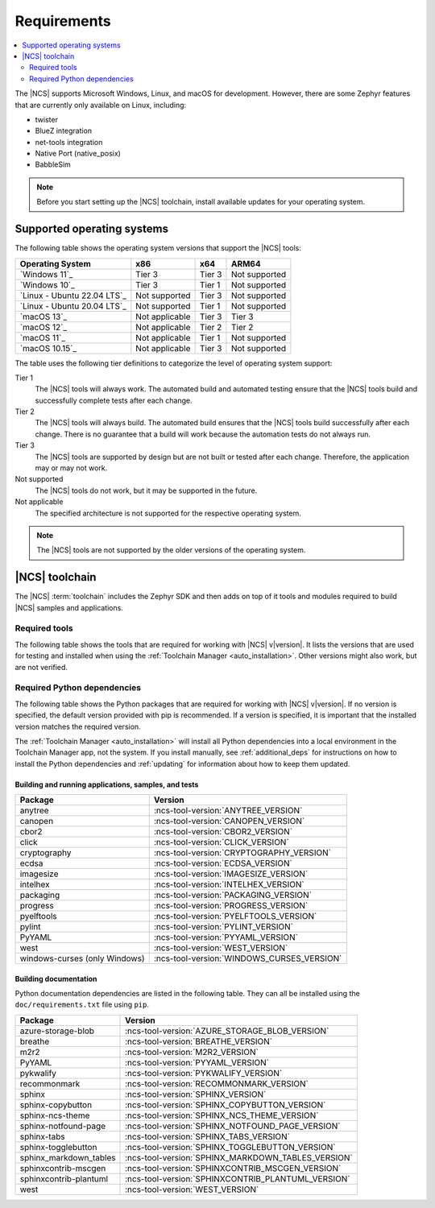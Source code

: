 .. _gs_recommended_versions:
.. _requirements:

Requirements
############

.. contents::
   :local:
   :depth: 2

The |NCS| supports Microsoft Windows, Linux, and macOS for development.
However, there are some Zephyr features that are currently only available on Linux, including:

* twister
* BlueZ integration
* net-tools integration
* Native Port (native_posix)
* BabbleSim

.. note::

   Before you start setting up the |NCS| toolchain, install available updates for your operating system.

.. _gs_supported_OS:
.. _supported_OS:

Supported operating systems
***************************

The following table shows the operating system versions that support the |NCS| tools:

.. list-table::
   :header-rows: 1

   * - Operating System
     - x86
     - x64
     - ARM64
   * - `Windows 11`_
     - Tier 3
     - Tier 3
     - Not supported
   * - `Windows 10`_
     - Tier 3
     - Tier 1
     - Not supported
   * - `Linux - Ubuntu 22.04 LTS`_
     - Not supported
     - Tier 3
     - Not supported
   * - `Linux - Ubuntu 20.04 LTS`_
     - Not supported
     - Tier 1
     - Not supported
   * - `macOS 13`_
     - Not applicable
     - Tier 3
     - Tier 3
   * - `macOS 12`_
     - Not applicable
     - Tier 2
     - Tier 2
   * - `macOS 11`_
     - Not applicable
     - Tier 1
     - Not supported
   * - `macOS 10.15`_
     - Not applicable
     - Tier 3
     - Not supported

The table uses the following tier definitions to categorize the level of operating system support:

Tier 1
  The |NCS| tools will always work.
  The automated build and automated testing ensure that the |NCS| tools build and successfully complete tests after each change.

Tier 2
  The |NCS| tools will always build.
  The automated build ensures that the |NCS| tools build successfully after each change.
  There is no guarantee that a build will work because the automation tests do not always run.

Tier 3
  The |NCS| tools are supported by design but are not built or tested after each change.
  Therefore, the application may or may not work.

Not supported
  The |NCS| tools do not work, but it may be supported in the future.

Not applicable
  The specified architecture is not supported for the respective operating system.

.. note::
   The |NCS| tools are not supported by the older versions of the operating system.

|NCS| toolchain
***************

The |NCS| :term:`toolchain` includes the Zephyr SDK and then adds on top of it tools and modules required to build |NCS| samples and applications.

Required tools
==============

The following table shows the tools that are required for working with |NCS| v\ |version|.
It lists the versions that are used for testing and installed when using the :ref:`Toolchain Manager <auto_installation>`.
Other versions might also work, but are not verified.

.. _req_tools_table:

.. tabs::

   .. group-tab:: Windows

      .. list-table::
         :header-rows: 1

         * - Tool
           - Toolchain Manager version
         * - Zephyr SDK
           - :ncs-tool-version:`ZEPHYR_SDK_VERSION_WIN10`
         * - CMake
           - :ncs-tool-version:`CMAKE_VERSION_WIN10`
         * - dtc
           - :ncs-tool-version:`DTC_VERSION_WIN10`
         * - :ref:`Git <ncs_git_intro>`
           - :ncs-tool-version:`GIT_VERSION_WIN10`
         * - gperf
           - :ncs-tool-version:`GPERF_VERSION_WIN10`
         * - ninja
           - :ncs-tool-version:`NINJA_VERSION_WIN10`
         * - Python
           - :ncs-tool-version:`PYTHON_VERSION_WIN10`
         * - :ref:`West <ncs_west_intro>`
           - :ncs-tool-version:`WEST_VERSION_WIN10`

   .. group-tab:: Linux

      .. list-table::
         :header-rows: 1

         * - Tool
           - Toolchain Manager version
         * - Zephyr SDK
           - :ncs-tool-version:`ZEPHYR_SDK_VERSION_LINUX`
         * - CMake
           - :ncs-tool-version:`CMAKE_VERSION_LINUX`
         * - dtc
           - :ncs-tool-version:`DTC_VERSION_LINUX`
         * - :ref:`Git <ncs_git_intro>`
           - :ncs-tool-version:`GIT_VERSION_LINUX`
         * - gperf
           - :ncs-tool-version:`GPERF_VERSION_LINUX`
         * - ninja
           - :ncs-tool-version:`NINJA_VERSION_LINUX`
         * - Python
           - :ncs-tool-version:`PYTHON_VERSION_LINUX`
         * - :ref:`West <ncs_west_intro>`
           - :ncs-tool-version:`WEST_VERSION_LINUX`

   .. group-tab:: macOS

      .. list-table::
         :header-rows: 1

         * - Tool
           - Toolchain Manager version
         * - Zephyr SDK
           - :ncs-tool-version:`ZEPHYR_SDK_VERSION_DARWIN`
         * - CMake
           - :ncs-tool-version:`CMAKE_VERSION_DARWIN`
         * - dtc
           - :ncs-tool-version:`DTC_VERSION_DARWIN`
         * - :ref:`Git <ncs_git_intro>`
           - :ncs-tool-version:`GIT_VERSION_DARWIN`
         * - gperf
           - :ncs-tool-version:`GPERF_VERSION_DARWIN`
         * - ninja
           - :ncs-tool-version:`NINJA_VERSION_DARWIN`
         * - Python
           - :ncs-tool-version:`PYTHON_VERSION_DARWIN`
         * - :ref:`West <ncs_west_intro>`
           - :ncs-tool-version:`WEST_VERSION_DARWIN`

Required Python dependencies
============================

The following table shows the Python packages that are required for working with |NCS| v\ |version|.
If no version is specified, the default version provided with pip is recommended.
If a version is specified, it is important that the installed version matches the required version.

The :ref:`Toolchain Manager <auto_installation>` will install all Python dependencies into a local environment in the Toolchain Manager app, not the system.
If you install manually, see :ref:`additional_deps` for instructions on how to install the Python dependencies and :ref:`updating` for information about how to keep them updated.

Building and running applications, samples, and tests
-----------------------------------------------------

.. list-table::
   :header-rows: 1

   * - Package
     - Version
   * - anytree
     - :ncs-tool-version:`ANYTREE_VERSION`
   * - canopen
     - :ncs-tool-version:`CANOPEN_VERSION`
   * - cbor2
     - :ncs-tool-version:`CBOR2_VERSION`
   * - click
     - :ncs-tool-version:`CLICK_VERSION`
   * - cryptography
     - :ncs-tool-version:`CRYPTOGRAPHY_VERSION`
   * - ecdsa
     - :ncs-tool-version:`ECDSA_VERSION`
   * - imagesize
     - :ncs-tool-version:`IMAGESIZE_VERSION`
   * - intelhex
     - :ncs-tool-version:`INTELHEX_VERSION`
   * - packaging
     - :ncs-tool-version:`PACKAGING_VERSION`
   * - progress
     - :ncs-tool-version:`PROGRESS_VERSION`
   * - pyelftools
     - :ncs-tool-version:`PYELFTOOLS_VERSION`
   * - pylint
     - :ncs-tool-version:`PYLINT_VERSION`
   * - PyYAML
     - :ncs-tool-version:`PYYAML_VERSION`
   * - west
     - :ncs-tool-version:`WEST_VERSION`
   * - windows-curses (only Windows)
     - :ncs-tool-version:`WINDOWS_CURSES_VERSION`

.. _python_req_documentation:

Building documentation
----------------------

Python documentation dependencies are listed in the following table. They can
all be installed using the ``doc/requirements.txt`` file using ``pip``.

.. list-table::
   :header-rows: 1

   * - Package
     - Version
   * - azure-storage-blob
     - :ncs-tool-version:`AZURE_STORAGE_BLOB_VERSION`
   * - breathe
     - :ncs-tool-version:`BREATHE_VERSION`
   * - m2r2
     - :ncs-tool-version:`M2R2_VERSION`
   * - PyYAML
     - :ncs-tool-version:`PYYAML_VERSION`
   * - pykwalify
     - :ncs-tool-version:`PYKWALIFY_VERSION`
   * - recommonmark
     - :ncs-tool-version:`RECOMMONMARK_VERSION`
   * - sphinx
     - :ncs-tool-version:`SPHINX_VERSION`
   * - sphinx-copybutton
     - :ncs-tool-version:`SPHINX_COPYBUTTON_VERSION`
   * - sphinx-ncs-theme
     - :ncs-tool-version:`SPHINX_NCS_THEME_VERSION`
   * - sphinx-notfound-page
     - :ncs-tool-version:`SPHINX_NOTFOUND_PAGE_VERSION`
   * - sphinx-tabs
     - :ncs-tool-version:`SPHINX_TABS_VERSION`
   * - sphinx-togglebutton
     - :ncs-tool-version:`SPHINX_TOGGLEBUTTON_VERSION`
   * - sphinx_markdown_tables
     - :ncs-tool-version:`SPHINX_MARKDOWN_TABLES_VERSION`
   * - sphinxcontrib-mscgen
     - :ncs-tool-version:`SPHINXCONTRIB_MSCGEN_VERSION`
   * - sphinxcontrib-plantuml
     - :ncs-tool-version:`SPHINXCONTRIB_PLANTUML_VERSION`
   * - west
     - :ncs-tool-version:`WEST_VERSION`
